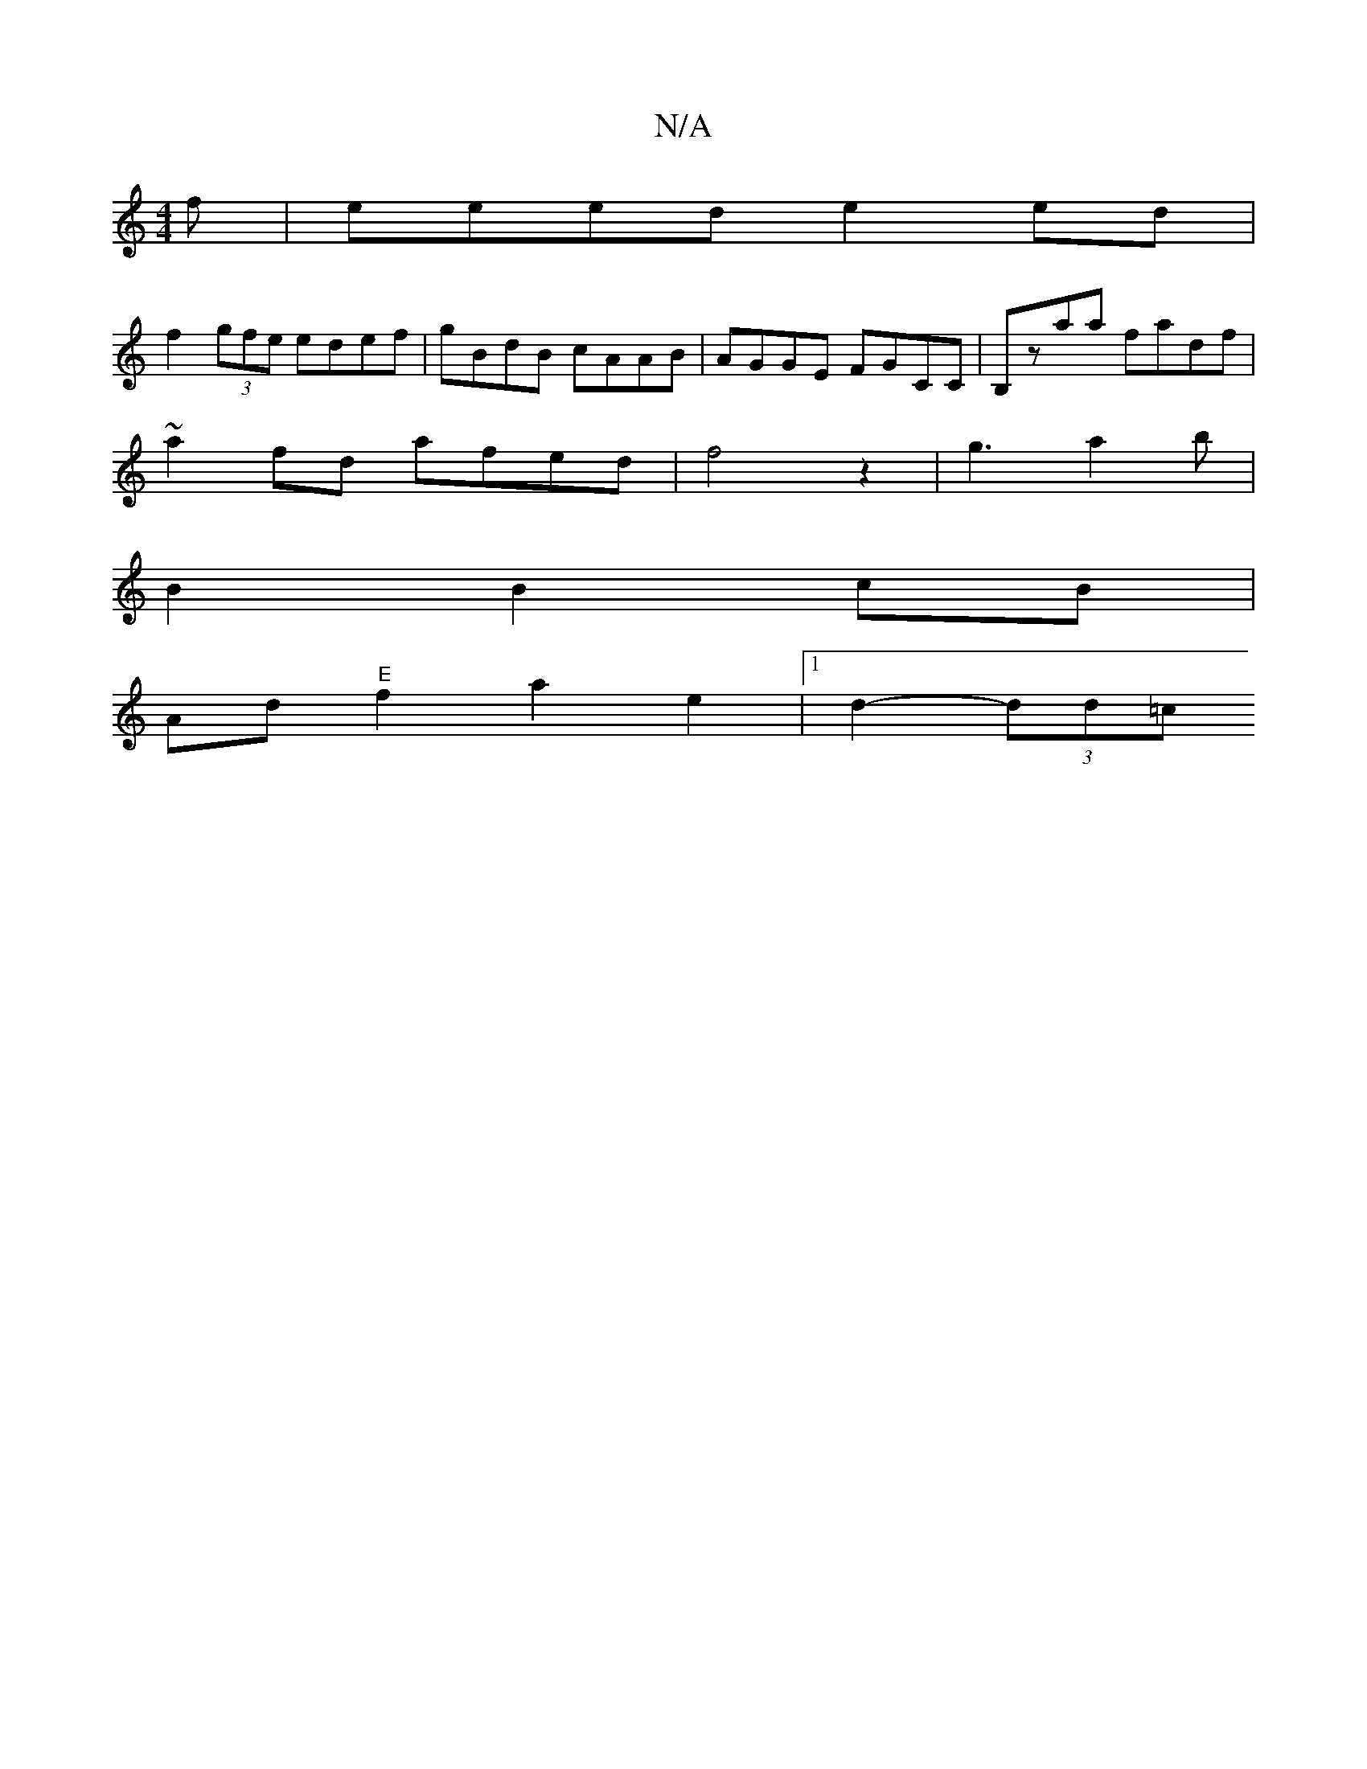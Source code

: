 X:1
T:N/A
M:4/4
R:N/A
K:Cmajor
3 f | eeed e2 ed |
f2 (3gfe edef | gBdB cAAB | AGGE FGCC | B,zaa fadf|
~a2fd afed|f4z2|g3a2b|
B2 B2 cB |
Ad "E"f2a2e2|1 d2- (3dd=c "A7" [!Br~Gno" d2c |{Bc}Bcd>B ||

e2c2B2 | A6- |
A3 B c2 BA/G/ | G2 G